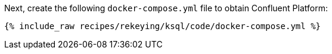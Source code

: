 Next, create the following `docker-compose.yml` file to obtain Confluent Platform:

+++++
<pre class="snippet"><code class="dockerfile">{% include_raw recipes/rekeying/ksql/code/docker-compose.yml %}</code></pre>
+++++
